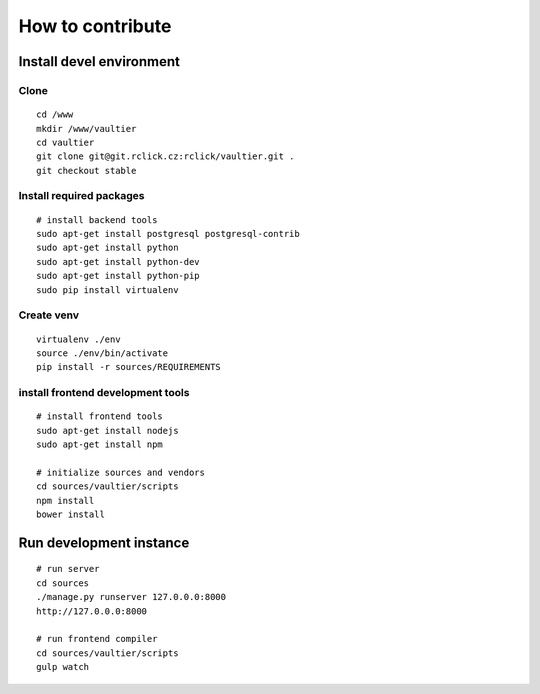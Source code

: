*****************
How to contribute
*****************

=========================
Install devel environment
=========================

-----
Clone
-----
::

    cd /www
    mkdir /www/vaultier
    cd vaultier
    git clone git@git.rclick.cz:rclick/vaultier.git .
    git checkout stable


-------------------------
Install required packages
-------------------------
::

    # install backend tools
    sudo apt-get install postgresql postgresql-contrib
    sudo apt-get install python
    sudo apt-get install python-dev
    sudo apt-get install python-pip
    sudo pip install virtualenv


-----------
Create venv
-----------
::

    virtualenv ./env
    source ./env/bin/activate
    pip install -r sources/REQUIREMENTS


----------------------------------
install frontend development tools
----------------------------------
::

    # install frontend tools
    sudo apt-get install nodejs
    sudo apt-get install npm

    # initialize sources and vendors
    cd sources/vaultier/scripts
    npm install
    bower install


========================
Run development instance
========================
::

    # run server
    cd sources
    ./manage.py runserver 127.0.0.0:8000
    http://127.0.0.0:8000

    # run frontend compiler
    cd sources/vaultier/scripts
    gulp watch


